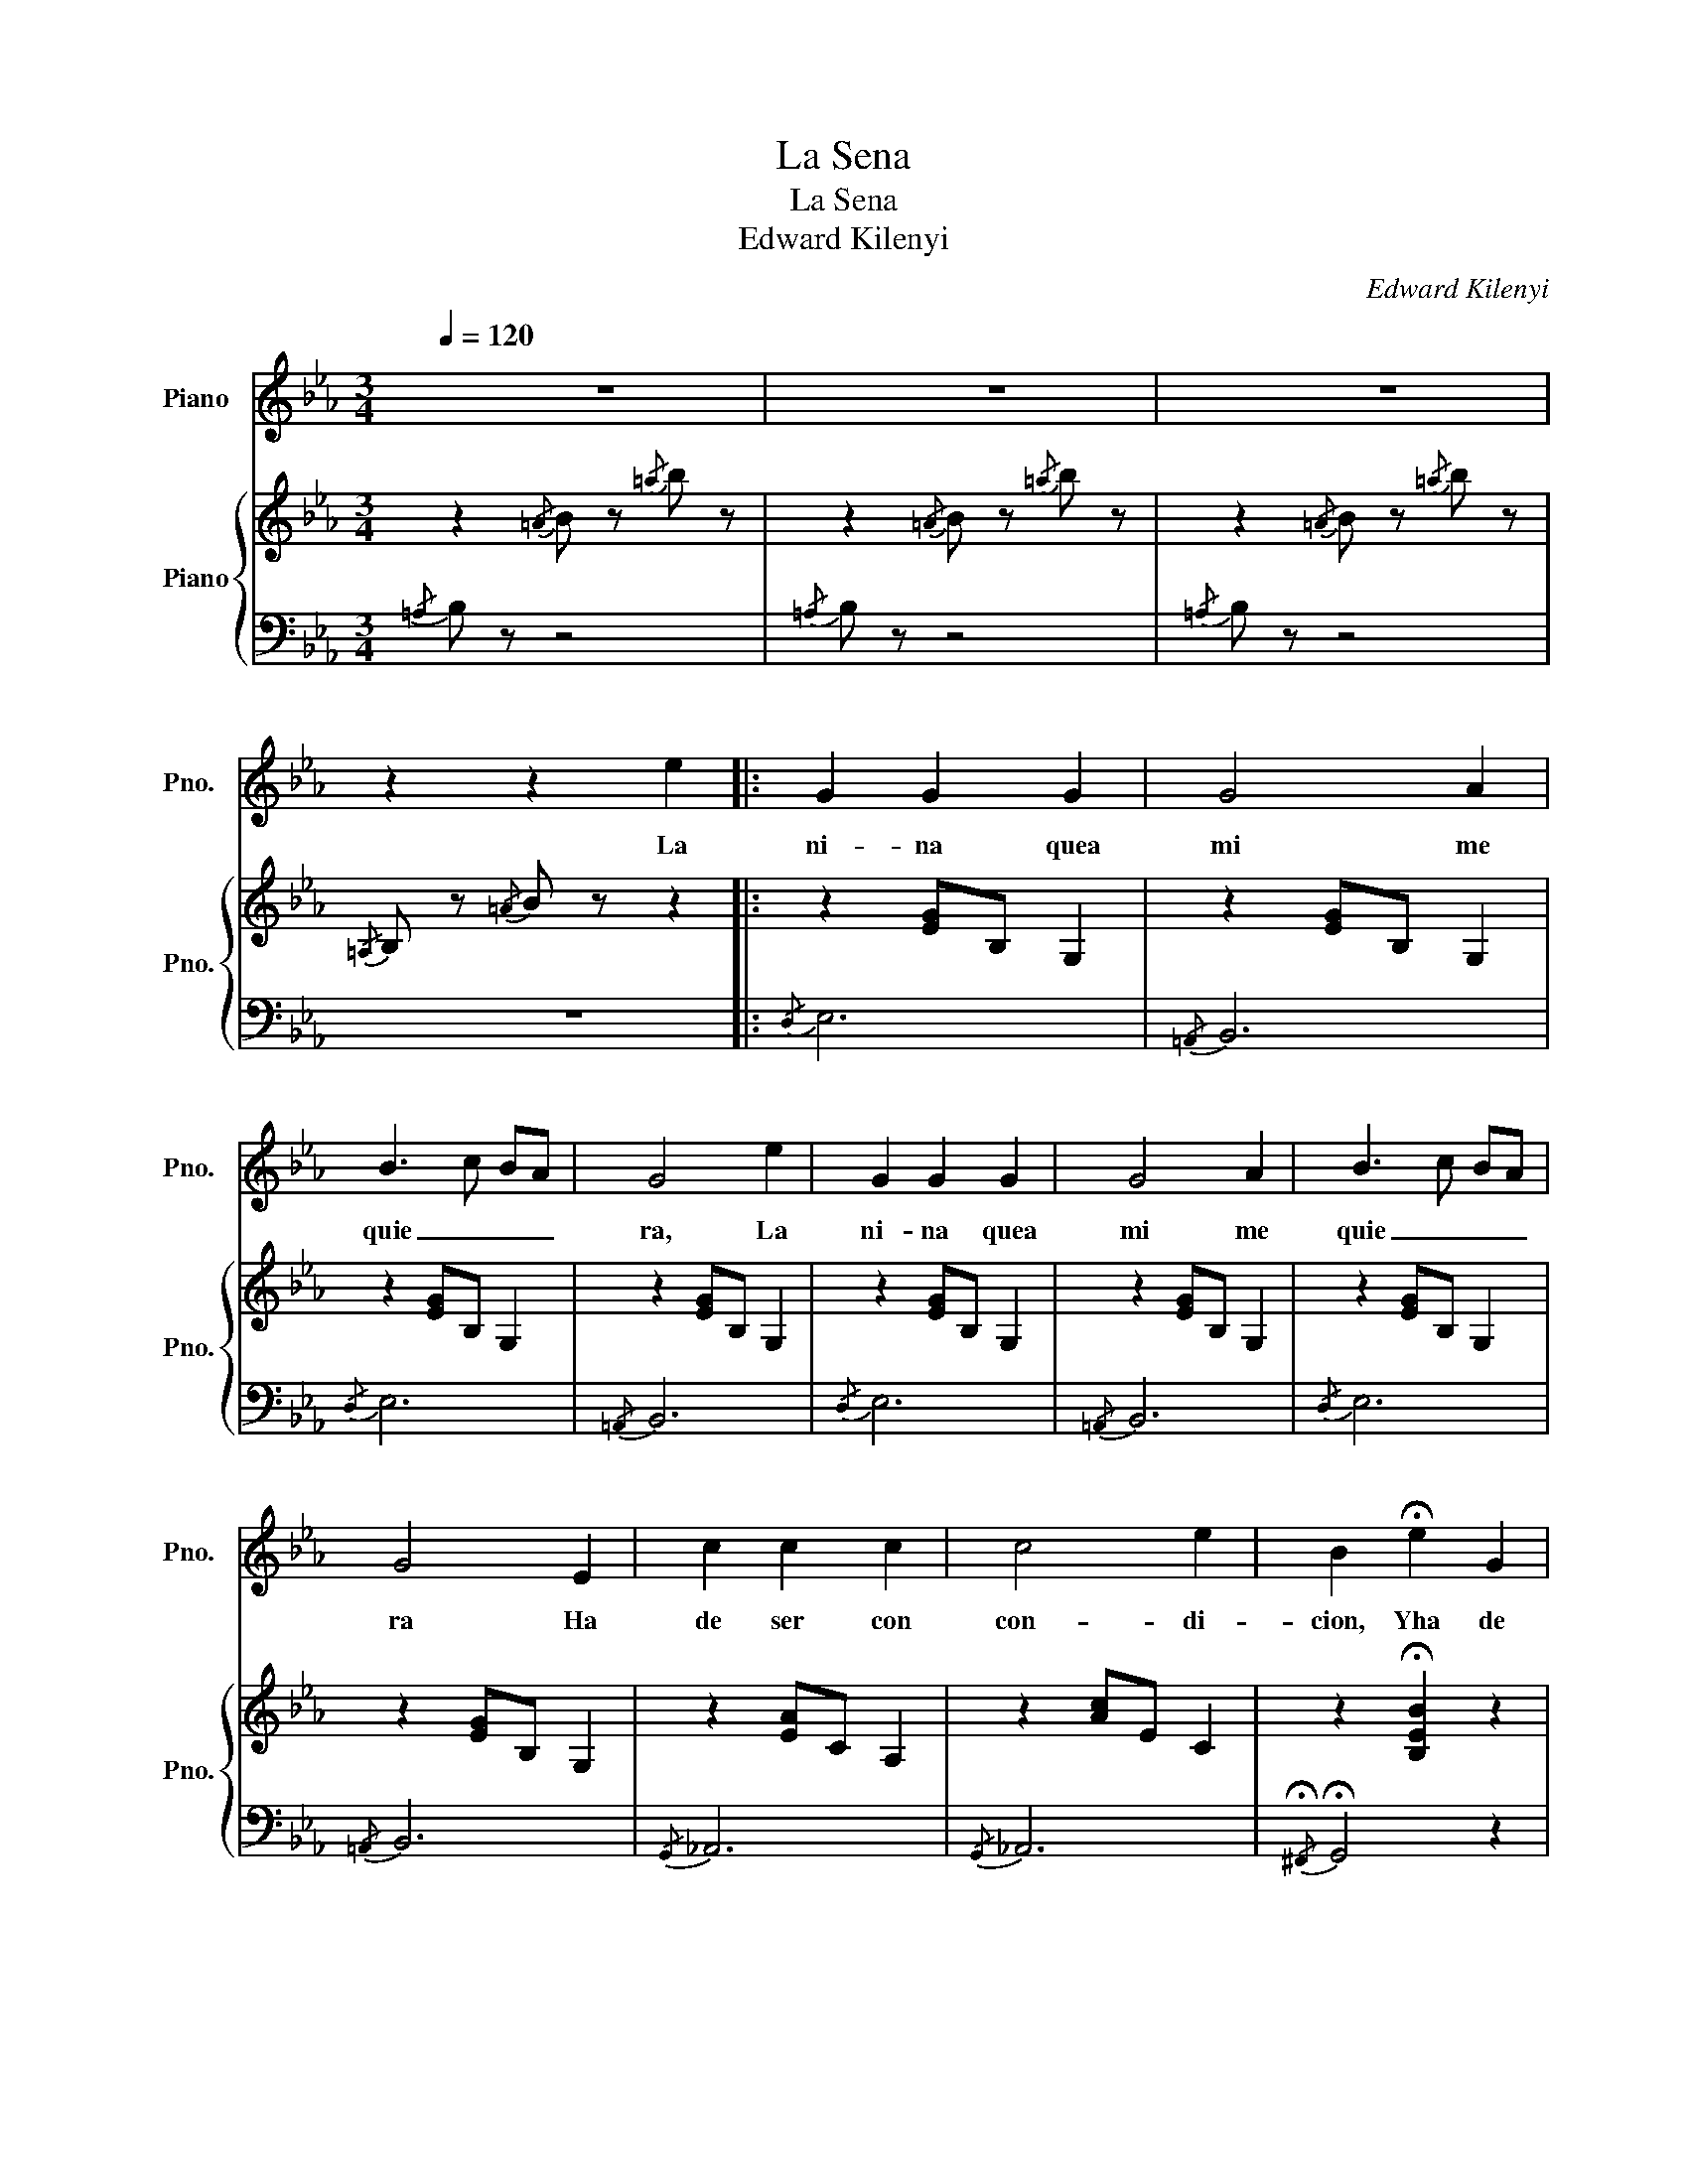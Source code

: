 X:1
T:La Sena
T:La Sena
T:Edward Kilenyi
C:Edward Kilenyi
%%score 1 { 2 | ( 3 4 ) }
L:1/8
Q:1/4=120
M:3/4
K:Eb
V:1 treble nm="Piano" snm="Pno."
V:2 treble nm="Piano" snm="Pno."
V:3 bass 
V:4 bass 
V:1
 z6 | z6 | z6 | z2 z2 e2 |: G2 G2 G2 | G4 A2 | B3 c BA | G4 e2 | G2 G2 G2 | G4 A2 | B3 c BA | %11
w: |||La|ni- na quea|mi me|quie _ _ _|ra, La|ni- na quea|mi me|quie _ _ _|
 G4 E2 | c2 c2 c2 | c4 e2 | B2 !fermata!e2 G2 | A2 A2 A2 | A2 B4 | G6- |1 G2 z2 e2 :|2 G2 z2 F2 || %20
w: ra Ha|de ser con|con- di-|cion, Yha de|ser con con-|di- cion|_|* La|* Que|
 !fermata!G2 (5:4:5A/F/G/A/A/ B2 | G2 G4 | x z x z F2 | !fermata!G2 (5:4:5A/F/G/A/A/ B2 | G2 G4 | %25
w: vol- vien do le ha cer la|se- na|Que|vol- vien do le ha cer la|se- na|
 z2 z2 E2 | c2 c2 c2 | c4 e2 | B6 | e2 z2 G2 | A2 A2 A2 | A2 B4 | G4 F2 | %33
w: Ha|de sa- lir|al bal-|con|_ Yha|de sa- lir|al bal-|con, Que|
 !fermata!G2 (5:4:5A/F/G/A/A/ B2 | G2 G4 | z2 z2 E2 | c2 c2 c2 | c2 !fermata!e4 | c2 cd cd | %39
w: vol- vien do le ha cer la|se na|Ha|de con- tes-|tar _|La la la la la|
 B2 Bc Bc | A2 AG AB | G4 E2 | c2 c2 c2 | c2 e4 | B2 B=A Bc | _A2 AG AB | !fermata!G4 !fermata!d2 | %47
w: la la la la la|la la la la la|la Ha|de con- tes-|tar _|La la la la la|la la la la la|la A-|
 !fermata!e6 |] %48
w: more|
V:2
 z2{/=A} B z{/=a} b z | z2{/=A} B z{/=a} b z | z2{/=A} B z{/=a} b z |{/=A,} B, z{/=A} B z z2 |: %4
 z2 [EG]B, G,2 | z2 [EG]B, G,2 | z2 [EG]B, G,2 | z2 [EG]B, G,2 | z2 [EG]B, G,2 | z2 [EG]B, G,2 | %10
 z2 [EG]B, G,2 | z2 [EG]B, G,2 | z2 [EA]C A,2 | z2 [Ac]E C2 | z2 !fermata![B,EB]2 z2 | %15
 z2 [FA]C A,2 | z2 [FA]D B,2 | z2 [EG]B, G,2 |1{/=A,} B, z{/=A} B z z2 :|2 z2 [EG]2 [B,F]2 || %20
 !fermata![EG]2 [FA]2 [DB]2 | [EG]6 | z6 | z6 | z6 |{/=A,} B, z{/=A} B z z2 | z2 [EA]C A,2 | %27
 z2 [Ac]E C2 | z2 [B,B]G E2 | z2 [GB]E B,2 | z2 [FA]C A,2 | z2 [FA]D B,2 | z2 [B,EG]2 [CF]2 | %33
 !fermata![EG]2 [FA]2 [DB]2 | [EG]6 |{/=A,} B, z{/=A} B z z2 | z2 [Ac]E C2 | z2 !fermata![Ac]E C2 | %38
 A6 | G6 | F6 | E4 z2 | z2 [Ac]E C2 | z2 [Ac]E C2 | G6 | F6 | !fermata!E4 !fermata![DFABd]2 | %47
 !fermata![EGBe]6 |] %48
V:3
{/=A,} B, z z4 |{/=A,} B, z z4 |{/=A,} B, z z4 | z6 |:{/D,} E,6 |{/=A,,} B,,6 |{/D,} E,6 | %7
{/=A,,} B,,6 |{/D,} E,6 |{/=A,,} B,,6 |{/D,} E,6 |{/=A,,} B,,6 |{/G,,} _A,,6 |{/G,,} _A,,6 | %14
{/!fermata!^F,,} !fermata!G,,4 z2 |{/=E,,} F,,6 |{/=A,,} B,,6 |{/D,} E,6 |1 z6 :|2{/D,} E, z z4 || %20
 E,,/4E,,/4E,,/4E,,/4E,,/ z/ z4 | E,,/E,,/E,,/E,,/ E,,4 | z2 z2 [B,,F,]2 | %23
 [E,G,]2 [F,A,]2 [D,B,]2 | [E,G,]6 | z6 |{/G,} _A,6 |{/G,} _A,6 |{/^F,} G,6 |{/D,} E,6 | %30
{/=E,} F,6 |{/=A,,} B,,6 |{/D,} E,4 B,,2 | E,,/4E,,/4E,,/4E,,/4E,, z4 | E,,/E,,/E,,/E,,/ E,,4 | %35
 z6 |{/G,} A,6 |{/G,,} A,,6 | z6 | z6 | z6 | z6 |{/G,} A,6 |{/G,,} A,,6 | z6 | z6 | %46
 z2 z2{/!fermata!B,,,} !fermata![B,,F,B,]2 | !fermata![E,,B,,E,]6 |] %48
V:4
 x6 | x6 | x6 | x6 |: x6 | x6 | x6 | x6 | x6 | x6 | x6 | x6 | x6 | x6 | x6 | x6 | x6 | x6 |1 x6 :|2 %19
 x6 || x6 | x6 | x6 | E,,/4E,,/4E,,/4E,,/4E,, z4 | E,,/E,,/E,,/E,,/ E,,4 | x6 | x6 | x6 | x6 | x6 | %30
 x6 | x6 | x6 | x6 | x6 | x6 | x6 | x6 | x6 | x6 | x6 | x6 | x6 | x6 | x6 | x6 | x6 | x6 |] %48

